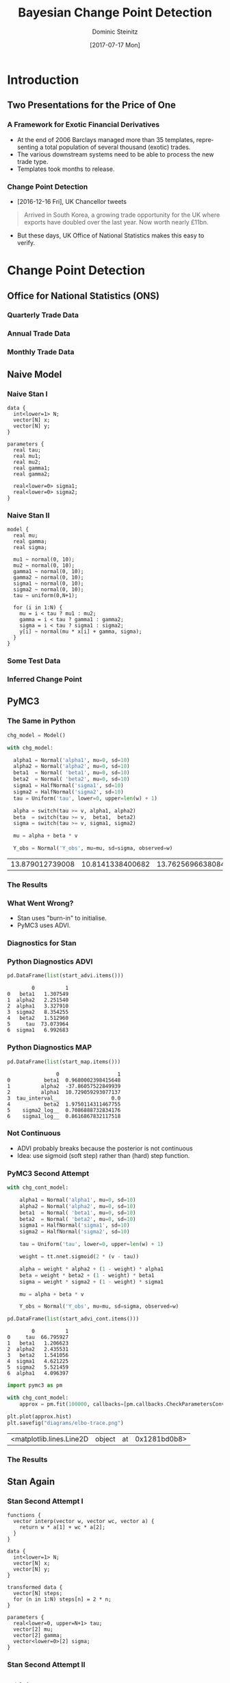 #+OPTIONS: d:(not "BLOG")
#+EXCLUDE_TAGS: blog

#+BEGIN_SRC emacs-lisp :exports none
;; make org mode allow eval of some langs
(org-babel-do-load-languages
 'org-babel-load-languages
 '((emacs-lisp . t)
   (python . t)
   (haskell . t)
   (R . t)))
#+END_SRC

#+RESULTS:
: ((emacs-lisp . t) (python . t) (haskell . t) (R . t))

#+TITLE:     Bayesian Change Point Detection
#+AUTHOR:    Dominic Steinitz
#+EMAIL:     dominic@steinitz.org
#+DATE:      [2017-07-17 Mon]
#+DESCRIPTION: Bayesian change point analysis of UK / South Korea trade statistics
#+LANGUAGE:  en
#+BEAMER_THEME: Frankfurt [height=20pt]
#+OPTIONS:   H:3
#+LATEX_HEADER: \RequirePackage{fancyvrb}
#+LATEX_HEADER: \DefineVerbatimEnvironment{verbatim}{Verbatim}{fontsize=\scriptsize}
#+LATEX_HEADER: \usepackage[style=alphabetic]{biblatex}
#+LATEX_HEADER: \bibliography{/Users/dom/Dropbox/Private/NumMethHaskell/DynSys}

* Introduction

** Two Presentations for the Price of One
*** A Framework for Exotic Financial Derivatives

 * At the end of 2006 Barclays managed more than 35 templates,
   representing a total population of several thousand (exotic)
   trades.
 * The various downstream systems need to be able to process the new
   trade type.
 * Templates took months to release.

*** Change Point Detection

 * [2016-12-16 Fri], UK Chancellor tweets

#+BEGIN_QUOTE
Arrived in South Korea, a growing trade opportunity for
the UK where exports have doubled over the last year.
Now worth nearly £11bn.
#+END_QUOTE

 * But these days, UK Office of National Statistics makes this easy to
   verify.

* Change Point Detection
** Office for National Statistics (ONS)

*** Quarterly Trade Data

#+BEGIN_SRC R :exports none :session R-session
library(rstan)
library(zoo)
library(ggplot2)

library(coda)

ukstats <- "https://www.ons.gov.uk"
bop <- "economy/nationalaccounts/balanceofpayments"
ds <- "datasets/tradeingoodsmretsallbopeu2013timeseriesspreadsheet/current/mret.csv"

mycsv <- read.csv(paste(ukstats,"file?uri=",bop,ds,sep="/"),stringsAsFactors=FALSE)

ns <- which(grepl("Korea", names(mycsv)))
length(ns)
names(mycsv[ns[1]])
names(mycsv[ns[2]])
names(mycsv[ns[3]])

korean <- mycsv[grepl("Korea", names(mycsv))]
imports <- korean[grepl("Imports", names(korean))]
exports <- korean[grepl("Exports", names(korean))]
balance <- korean[grepl("Balance", names(korean))]

df <- data.frame(mycsv[grepl("Title", names(mycsv))],
                 imports,
                 exports,
                 balance)
colnames(df) <- c("Title", "Imports", "Exports", "Balance")

startQ <- which(grepl("1998 Q1",df$Title))
endQ <- which(grepl("2017 Q1",df$Title))
dfQ <- df[startQ:endQ,]

tab <- data.frame(kr=as.numeric(dfQ$Exports),
                  krLabs=as.numeric(as.Date(as.yearqtr(dfQ$Title,format='%Y Q%q'))))

ggplot(tab, aes(x=as.Date(tab$krLabs), y=tab$kr)) + geom_line() +
    theme(legend.position="bottom") +
    ggtitle("Goods Exports UK / South Korea (Quarterly)") +
    theme(plot.title = element_text(hjust = 0.5)) +
    xlab("Date") +
    ylab("Value (£m)")

ggsave("diagrams/quarterly.png")
#+END_SRC

#+RESULTS:

#+BEGIN_center
#+ATTR_LATEX: :height 0.85\textheight
[[./diagrams/quarterly.png]]
#+END_center

*** Annual Trade Data

#+BEGIN_SRC R :exports none :session R-session
startY <- grep("^1998$",df$Title)
endY <- grep("^2016$",df$Title)
dfYear <- df[startY:endY,]

tabY <- data.frame(kr=as.numeric(dfYear$Exports),
                   krLabs=as.numeric(dfYear$Title))

ggplot(tabY, aes(x=tabY$krLabs, y=tabY$kr)) + geom_line() +
    theme(legend.position="bottom") +
    ggtitle("Goods Exports UK / South Korea (Annual)") +
    theme(plot.title = element_text(hjust = 0.5)) +
    xlab("Date") +
    ylab("Value (£m)")

ggsave("diagrams/annual.png")
#+END_SRC

#+RESULTS:

#+BEGIN_center
#+ATTR_LATEX: :height 0.85\textheight
[[./diagrams/annual.png]]
#+END_center

*** Monthly Trade Data

#+BEGIN_SRC R :exports none :session R-session
startM <- grep("1998 JAN",df$Title)
endM <- grep("2017 APR",df$Title)
dfMonth <- df[startM:endM,]

tabM <- data.frame(kr=as.numeric(dfMonth$Exports),
                   krLabs=as.numeric(as.Date(as.yearmon(dfMonth$Title,format='%Y %B'))))

ggplot(tabM, aes(x=as.Date(tabM$krLabs), y=tabM$kr)) + geom_line() +
    theme(legend.position="bottom") +
    ggtitle("Goods Exports UK / South Korea (Monthly)") +
    theme(plot.title = element_text(hjust = 0.5)) +
    xlab("Date") +
    ylab("Value (£m)")

ggsave("diagrams/monthly.png")
#+END_SRC

#+RESULTS:

#+BEGIN_center
#+ATTR_LATEX: :height 0.85\textheight
[[./diagrams/monthly.png]]
#+END_center

** Naive Model

*** Naive Stan I

#+BEGIN_SRC C++ :exports code
data {
  int<lower=1> N;
  vector[N] x;
  vector[N] y;
}

parameters {
  real tau;
  real mu1;
  real mu2;
  real gamma1;
  real gamma2;

  real<lower=0> sigma1;
  real<lower=0> sigma2;
}
#+END_SRC

*** Naive Stan II

#+BEGIN_SRC C++ :exports code
model {
  real mu;
  real gamma;
  real sigma;

  mu1 ~ normal(0, 10);
  mu2 ~ normal(0, 10);
  gamma1 ~ normal(0, 10);
  gamma2 ~ normal(0, 10);
  sigma1 ~ normal(0, 10);
  sigma2 ~ normal(0, 10);
  tau ~ uniform(0,N+1);

  for (i in 1:N) {
    mu = i < tau ? mu1 : mu2;
    gamma = i < tau ? gamma1 : gamma2;
    sigma = i < tau ? sigma1 : sigma2;
    y[i] ~ normal(mu * x[i] + gamma, sigma);
  }
}
#+END_SRC

*** Some Test Data

#+BEGIN_SRC R :exports none :session LR-session
library(rstan)
library(ggplot2)

x <- c(1:100)
set.seed(42)
z1 <- rnorm(50,0.0,2.1)
z2 <- rnorm(50,0.0,2.2)
mu1 <- 1.0
mu2 <- 2.0
gamma1 <- 10.0
gamma2 <- -40.0
y1 <- mu1 * x[1:50] + gamma1 + z1
y2 <- mu2 * x[51:100] + gamma2 + z2
y <- c(y1,y2)

test_df <- as.data.frame(x)
test_df$y = y

write.csv(test_df, file="data/test-data.csv")

ggplot(test_df, aes(x=x, y=y)) + geom_line() +
    theme(legend.position="bottom") +
    ggtitle("Test Data") +
    theme(plot.title = element_text(hjust = 0.5)) +
    xlab("Independent") +
    ylab("Dependent")

ggsave("diagrams/test-data.png")
#+END_SRC

#+RESULTS:

#+BEGIN_center
#+ATTR_LATEX: :height 0.85\textheight
[[./diagrams/test-data.png]]
#+END_center

*** Inferred Change Point

#+BEGIN_SRC R :exports none :session LR-session
fitMN <- stan(
    file = "lr-changepoint-naive.stan",
    data = list(x = x, y = y, N = length(y)),
    chains = 4,
    warmup = 1000,
    iter = 2000,
    cores = 4,
    refresh = 500,
    seed=42
)

chain_df <- as.data.frame(extract(fitMN))
ggplot(data=chain_df, aes(chain_df$tau)) + geom_histogram(breaks=seq(0, length(y)))

ggsave("diagrams/naive-tau-hist.png")
#+END_SRC

#+RESULTS:

#+BEGIN_center
#+ATTR_LATEX: :height 0.85\textheight
[[./diagrams/naive-tau-hist.png]]
#+END_center

** PyMC3

*** The Same in Python

#+BEGIN_SRC python :exports none :session py3-lr-session
  from pymc3 import Model, Normal, HalfNormal

  from pymc3 import NUTS, sample

  from pymc3 import Uniform

  from pymc3.math import switch

  import matplotlib.pyplot as plt

  from pymc3 import gelman_rubin

  from pymc3 import plot_posterior

  import theano.tensor as tt

  import pandas as pd

  df = pd.read_csv("data/test-data.csv")

  v = df["x"].tolist()
  w = df["y"].tolist()
#+END_SRC

#+RESULTS:

#+BEGIN_SRC python :exports both :session py3-lr-session
  chg_model = Model()

  with chg_model:
    
    alpha1 = Normal('alpha1', mu=0, sd=10)
    alpha2 = Normal('alpha2', mu=0, sd=10)
    beta1  = Normal( 'beta1', mu=0, sd=10)
    beta2  = Normal( 'beta2', mu=0, sd=10)
    sigma1 = HalfNormal('sigma1', sd=10)
    sigma2 = HalfNormal('sigma2', sd=10)
    tau = Uniform('tau', lower=0, upper=len(w) + 1)
    
    alpha = switch(tau >= v, alpha1, alpha2)
    beta  = switch(tau >= v,  beta1,  beta2)
    sigma = switch(tau >= v, sigma1, sigma2)
    
    mu = alpha + beta * v
    
    Y_obs = Normal('Y_obs', mu=mu, sd=sigma, observed=w)
#+END_SRC

#+RESULTS:
| 13.879012739008 | 10.8141338400682 | 13.762569663808401 | 15.329011470418198 | 15.848963478596099 | 15.7771385162079 | 20.1741961946218 | 17.8012160193325 | 23.238689799141802 | 19.868300391989898 | 23.7402262738693 | 26.8019553246723 | 20.083392527664103 | 23.4145435896835 | 24.7200251935733 | 27.3354958359472 | 26.403068865026196 | 22.421443616100003 | 23.8750194499914 | 32.7722380260334 | 30.3560589524352 | 28.259252288642003 | 32.6389735529048 | 36.5508168682625 | 38.9799062686564 | 35.096014823627 | 36.459734296185204 | 34.297357521091 | 39.9662044451457 | 38.6560107604838 | 41.9564452588066 | 43.4801584081805 | 45.1737173961368 | 42.721254611644895 | 46.060405758925704 | 42.394281773946 | 45.352636082403095 | 46.2130940522293 | 43.930163935112105 | 50.07585747447371 | 51.432597060420505 | 51.2417796730478 | 54.59214279496899 | 52.4739198631392 | 52.1266098067195 | 56.908917854366294 | 55.296074330008004 | 61.0326126496146 | 58.093962974511996 | 61.3768605551446 | 62.708235583448705 | 62.2755543300632 | 69.4666005435424 | 69.41437847257811 | 70.1974734225191 | 72.6084116440412 | 75.4944353953216 | 76.19763235047401 | 71.4152018170635 | 80.6267424977675 | 81.1920837859699 | 84.4075072427043 | 87.28001220020408 | 91.07942102004391 | 88.3999574691562 | 94.86559379049709 | 94.73886586345459 | 98.2847134171348 | 100.025602850239 | 101.585931958307 | 99.70513833515069 | 103.801589949456 | 107.371739956399 | 105.902248612901 | 108.805776607938 | 113.2781922949 | 115.689993223236 | 117.020288694788 | 116.05129214569901 | 117.580482022975 | 125.327955421571 | 124.56742716257 | 126.19456850415101 | 127.734027617414 | 127.372476430647 | 133.346393175689 | 133.52229233935802 | 135.59793524607 | 140.053361922857 | 141.807900843118 | 145.062656027055 | 142.95241736928003 | 147.430766833598 | 151.060443004058 | 147.556264465215 | 150.106256308869 | 151.510174902122 | 152.789729201095 | 158.175961617131 | 161.43704954722799 |

#+BEGIN_SRC python :exports none :session py3-lr-session
  with chg_model:
    trace = sample()

  from pymc3 import traceplot

  traceplot(trace);

  plt.savefig("diagrams/naive-py3.png")
#+END_SRC

#+RESULTS:

*** The Results

#+BEGIN_center
#+ATTR_LATEX: :height 0.85\textheight
[[./diagrams/naive-py3.png]]
#+END_center

*** What Went Wrong?
:PRESENTATION:
 * Stan uses "burn-in" to initialise.
 * PyMC3 uses ADVI.
:END:
:BLOG:
Variational inference (VI) is a scalable technique for approximate
Bayesian inference. Automatic differentiation variational inference
(ADVI) is a way of automating VI so that all that is needed is the
model and the data.
:END:


*** Diagnostics for Stan

#+BEGIN_SRC R :exports none :session LR-session
library(bayesplot)
posterior2 <- extract(fitMN, inc_warmup = TRUE, permuted = FALSE)
color_scheme_set("mix-blue-pink")

p <- mcmc_trace(posterior2,  pars = c("mu1", "mu2", "tau"), n_warmup = 1000,
                facet_args = list(nrow = 3, labeller = label_parsed))
p + facet_text(size = 15)
ggsave("diagrams/naive-R-diagnostics.png")
#+END_SRC

#+RESULTS:

#+BEGIN_center
#+ATTR_LATEX: :height 0.85\textheight
[[./diagrams/naive-R-diagnostics.png]]
#+END_center

*** Python Diagnostics ADVI

#+BEGIN_SRC python :exports none :session py3-lr-session
from pymc3 import init_nuts

with chg_model:
  #MAP
  start_map, nuts_step = init_nuts(init='MAP')
  #ADVI
  start_advi, nuts_step = init_nuts(init='ADVI')
#+END_SRC

#+BEGIN_SRC python :exports both :session py3-lr-session
  pd.DataFrame(list(start_advi.items()))
#+END_SRC

#+RESULTS:
:         0          1
: 0   beta1   1.307549
: 1  alpha2   2.251540
: 2  alpha1   3.327910
: 3  sigma2   8.354255
: 4   beta2   1.512960
: 5     tau  73.073964
: 6  sigma1   6.992683

*** Python Diagnostics MAP

#+BEGIN_SRC python :exports both :session py3-lr-session
  pd.DataFrame(list(start_map.items()))
#+END_SRC

#+RESULTS:
:                 0                   1
: 0           beta1  0.9680002398415648
: 1          alpha2  -37.86057522849939
: 2          alpha1  10.729059293077137
: 3  tau_interval__                 0.0
: 4           beta2  1.9750114311467755
: 5    sigma2_log__  0.7086888732834176
: 6    sigma1_log__  0.8616867832117518

*** Not Continuous

 * ADVI probably breaks because the posterior is not continuous
 * Idea: use sigmoid (soft step) rather than (hard) step function.

#+BEGIN_SRC python :exports none :session py3-lr-session
import numpy as np
from scipy.stats import logistic

x = np.arange(-5, 5, 0.1);
u = logistic.cdf(1*x)
v = logistic.cdf(3*x)
y = logistic.cdf(2*x)
z = 0.5 * (np.sign(x) + 1)
plt.plot(x, y, 'r', linewidth=5)
plt.plot(x, z, 'g', linewidth=5)
plt.plot(x, u, 'b', linewidth=5)
plt.plot(x, v, 'y', linewidth=5)

plt.savefig("diagrams/sigmoid.png")
#+END_SRC

#+RESULTS:

#+BEGIN_center
#+ATTR_LATEX: :height 0.5\textheight
[[./diagrams/sigmoid.png]]
#+END_center

*** PyMC3 Second Attempt

#+BEGIN_SRC python :exports none :session py3-lr-session
chg_cont_model = Model()
#+END_SRC

#+RESULTS:

#+BEGIN_SRC python :exports code :session py3-lr-session
with chg_cont_model:
    
    alpha1 = Normal('alpha1', mu=0, sd=10)
    alpha2 = Normal('alpha2', mu=0, sd=10)
    beta1  = Normal( 'beta1', mu=0, sd=10)
    beta2  = Normal( 'beta2', mu=0, sd=10)
    sigma1 = HalfNormal('sigma1', sd=10)
    sigma2 = HalfNormal('sigma2', sd=10)
    
    tau = Uniform('tau', lower=0, upper=len(w) + 1)
    
    weight = tt.nnet.sigmoid(2 * (v - tau))
    
    alpha = weight * alpha2 + (1 - weight) * alpha1
    beta = weight * beta2 + (1 - weight) * beta1
    sigma = weight * sigma2 + (1 - weight) * sigma1
    
    mu = alpha + beta * v
    
    Y_obs = Normal('Y_obs', mu=mu, sd=sigma, observed=w)
#+END_SRC

#+RESULTS:

#+BEGIN_SRC python :exports none :session py3-lr-session
  with chg_cont_model:
    
    trace = sample()

  from pymc3 import traceplot

  traceplot(trace);

  plt.savefig("diagrams/cont-py3.png")
#+END_SRC

#+BEGIN_SRC python :exports none :session py3-lr-session
from pymc3 import init_nuts

with chg_cont_model:
  #MAP
  start_map_cont, nuts_step_cont = init_nuts(init='MAP')
  #ADVI
  start_advi_cont, nuts_step_cont = init_nuts(init='ADVI')
#+END_SRC

#+RESULTS:

#+BEGIN_SRC python :exports both :session py3-lr-session
  pd.DataFrame(list(start_advi_cont.items()))
#+END_SRC

#+RESULTS:
:         0          1
: 0     tau  66.795927
: 1   beta1   1.206623
: 2  alpha2   2.435531
: 3   beta2   1.541056
: 4  sigma1   4.621225
: 5  sigma2   5.521459
: 6  alpha1   4.096397

#+BEGIN_SRC python :exports both :session py3-lr-session
import pymc3 as pm

with chg_cont_model:
    approx = pm.fit(100000, callbacks=[pm.callbacks.CheckParametersConvergence(tolerance=1e-4)])
#+END_SRC

#+RESULTS:

#+BEGIN_SRC python :exports both :session py3-lr-session
  plt.plot(approx.hist)
  plt.savefig("diagrams/elbo-trace.png")
#+END_SRC

#+RESULTS:
| <matplotlib.lines.Line2D | object | at | 0x1281bd0b8> |

*** The Results

#+BEGIN_center
#+ATTR_LATEX: :height 0.85\textheight
[[./diagrams/cont-py3.png]]
#+END_center


** Stan Again

*** Stan Second Attempt I

#+BEGIN_SRC C++ :exports code
functions {
  vector interp(vector w, vector wc, vector a) {
    return w * a[1] + wc * a[2];
  }
}

data {
  int<lower=1> N;
  vector[N] x;
  vector[N] y;
}

transformed data {
  vector[N] steps;
  for (n in 1:N) steps[n] = 2 * n;
}

parameters {
  real<lower=0, upper=N+1> tau;
  vector[2] mu;
  vector[2] gamma;
  vector<lower=0>[2] sigma;
}
#+END_SRC

*** Stan Second Attempt II

#+BEGIN_SRC C++ :exports code

model {
  vector[N] w = inv_logit(steps - 2 * tau);
  vector[N] wc = 1 - w;

  y ~ normal(x .* interp(w, wc, mu) + interp(w, wc, gamma),
             interp(w, wc, sigma));

  mu ~ normal(0, 10);
  gamma ~ normal(0, 10);
  sigma ~ normal(0, 10);
}
#+END_SRC

*** Inferred Change Point

#+BEGIN_SRC R :exports none :session LR-session
fitMC <- stan(
    file = "lr-changepoint-cont.stan",
    data = list(x = x, y = y, N = length(y)),
    chains = 4,
    warmup = 1000,
    iter = 2000,
    cores = 4,
    refresh = 500,
    seed=42
)

chain_cont_df <- as.data.frame(extract(fitMC))
ggplot(data=chain_cont_df, aes(chain_cont_df$tau)) + geom_histogram(breaks=seq(0, length(y)))

ggsave("diagrams/cont-tau-hist.png")
#+END_SRC

#+RESULTS:

#+BEGIN_center
#+ATTR_LATEX: :height 0.85\textheight
[[./diagrams/naive-tau-hist.png]]
#+END_center


** The Promise

*** Four Variants

 * I promised four variants
 * But here are two more for free
 * Stan manual implies making time discrete and the marginalising it
   out
 * [[https://pymc-devs.github.io/pymc3/notebooks/getting_started.html\#Case-study-2:-Coal-mining-disasters][PyMC3 documentation]] also implies making time discrete but using
   Metropolis-Hastings for this variable rather than NUTS


** Back to the Real World

*** Finally, Did UK / South Korea Change?

#+BEGIN_SRC R :exports none :session R-session
fitMCK <- stan(
    file = "lr-changepoint-cont.stan",
    data = list(x = XM$krLabs, y = yM, N = length(yM)),
    chains = 4,
    warmup = 1000,
    iter = 2000,
    cores = 4,
    refresh = 500,
    seed=42
)

chain_cont_df <- as.data.frame(extract(fitMCK))
ggplot(data=chain_cont_df, aes(chain_cont_df$tau)) + geom_histogram(breaks=seq(0, length(yM)))

ggsave("diagrams/kr-cont-tau-hist.png")
#+END_SRC

#+RESULTS:

#+BEGIN_center
#+ATTR_LATEX: :height 0.85\textheight
[[./diagrams/kr-cont-tau-hist.png]]
#+END_center

*** Where Precisely?

#+BEGIN_SRC R :exports none :session R-session
histData <- hist(extract(fitMCK)$tau,plot=FALSE,breaks=c(seq(0,length(yM)+1,1)))
histData$counts

min_indexes = which(diff(  sign(diff( c(0,histData$counts,0)))) == 2)
max_indexes = which(diff(  sign(diff( c(0,histData$counts,0)))) == -2)
modeData = data.frame(x=1:length(histData$counts),y=histData$counts)
min_locs = modeData[min_indexes,]
max_locs = modeData[max_indexes,]
png("diagrams/kr-cont-modes.png")
plot(modeData$y, type="l")
points( min_locs, col="red", pch=19, cex=1  )
points( max_locs, col="green", pch=19, cex=1  )
dev.off()
#+END_SRC

#+RESULTS:
: 2

#+BEGIN_SRC R :exports results :session R-session
  max_locs
#+END_SRC

#+RESULTS:
| 125 |  447 |
| 167 | 1051 |
| 226 |  490 |
| 230 |   88 |
| 233 |  190 |

*** Fitting the Model

#+BEGIN_SRC R :exports results :session R-session
  N <- length(yM)
  M <- max_locs$x[2]

  fite <- stan(file = 'LR.stan',
               data = list(N = M, K = ncol(XM), y = yM[1:M], X = XM[1:M,]),
               pars=c("beta", "sigma"),
               chains=3,
               cores=3,
               iter=3000,
               warmup=1000,
               refresh=-1)

  se <- extract(fite, pars = c("beta", "sigma"), permuted=TRUE)
  estCovParamsE <- colMeans(se$beta)

  fitl <- stan(file = 'LR.stan',
               data = list(N = N-M, K = ncol(XM), y = yM[(M+1):N], X = XM[(M+1):N,]),
               pars=c("beta", "sigma"),
               chains=3,
               cores=3,
               iter=3000,
               warmup=1000,
               refresh=-1)

  sl <- extract(fitl, pars = c("beta", "sigma"), permuted=TRUE)
  estCovParamsL <- colMeans(sl$beta)

  linRegPredsE <- data.matrix(XM) %*% estCovParamsE
  linRegPredsL <- data.matrix(XM) %*% estCovParamsL

  ggplot(tabM, aes(x=as.Date(tabM$krLabs), y=tabM$kr)) +
      geom_line(aes(x = as.Date(tabM$krLabs), y = tabM$kr, col = "Actual")) +
      geom_line(data=tabM[1:M,], aes(x = as.Date(tabM$krLabs[1:M]), y = linRegPredsE[(1:M),1], col = "Fit (Before FTA)")) +
      geom_line(data=tabM[(M+1):N,], aes(x = as.Date(tabM$krLabs[(M+1):N]), y = linRegPredsL[((M+1):N),1], col = "Fit (After FTA)")) +
      theme(legend.position="bottom") +
      ggtitle("Goods Exports UK / South Korea (Monthly)") +
      theme(plot.title = element_text(hjust = 0.5)) +
      xlab("Date") +
      ylab("Value (£m)")
#+END_SRC

#+RESULTS:

#+BEGIN_SRC R :exports results :session R-session
  ggsave("diagrams/kr-fit.png")
#+END_SRC

#+RESULTS:

#+BEGIN_center
#+ATTR_LATEX: :height 0.85\textheight
[[./diagrams/kr-fit.png]]
#+END_center

* Framework for Exotic Derivatives

** Background

*** What is an Option

An option or derivative is a contract giving the owner the right, but
not the obligation, to buy (call) or sell (put) an underlying asset at
a specified price (aka the strike), on or before a specified date.

**** Mathematically
$$
c = (x - k)^+
$$

$$
p = (k - x)^+
$$

**** In Haskell
#+BEGIN_SRC haskell :export code :session hask
call k x = max (x - k) 0
put k x = max (k - x) 0
#+END_SRC

#+RESULTS:

*** Call Chart

#+BEGIN_SRC R :exports none :session R-II-session
  library(ggplot2)

  x <- seq(0.0, 5, 0.1)
  fun.1 <- function(x){return(max(x - 2.5, 0))}
  y <- unlist(lapply(x,fun.1))
  df <- data.frame(x)
  df$y <- y

  ggplot(df, aes(x=x, y=y)) + geom_line() +
  ggsave("diagrams/call.png")
#+END_SRC

#+RESULTS:

#+BEGIN_center
#+ATTR_LATEX: :height 0.85\textheight
[[./diagrams/call.png]]
#+END_center

*** Put Chart

#+BEGIN_SRC R :exports none :session R-II-session
  x <- seq(0.0, 5, 0.1)
  fun.2 <- function(x){return(max(2.5 - x, 0))}
  y <- unlist(lapply(x,fun.2))
  df <- data.frame(x)
  df$y <- y

  ggplot(df, aes(x=x, y=y)) + geom_line() +
  ggsave("diagrams/put.png")
#+END_SRC

#+RESULTS:

#+BEGIN_center
#+ATTR_LATEX: :height 0.85\textheight
[[./diagrams/put.png]]
#+END_center


*** Exotic

 * Baskets
   - An option on a portfolio of underlyings
 * Compound options
   - Options on other options, e.g. a call on a call
 * Path dependent options
   - Barrier options --- payout locked-in when underlying hits trigger
   - Lookback options --- payout based on highest or lowest price during
     the lookback period
   - Asian options–payout derived from average value of underlying
     over a specified window
   - Autocallables --- will redeem early if a particular barrier condition
     is met
   - Knock-in put

*** Trade Lifecycle

 * Sales interact with the customers
 * Structurers create new products, often on customer request
 * Quants provide mathematical models and formal description of trades
   (payout functions)
 * Risk management validate and sign-off the payout functions
 * Traders derive the final price, manage the trade over its lifetime
   and analyse upcoming events
 * Payments systems handle payment events throughout the lifetime of
   the trade

** The Framework
*** Functional Payout Framework

 * \cite{Jones_2000} \citeauthor{Jones_2000} \citetitle{Jones_2000}
 * Barclays 2006
 * A standardized representation for describing payoffs
 * A common suite of tools for trades which use this representation
   - Pricing via C / Monte Carlo
   - Mathematical / \LaTeX representation / Mathematica for risk management
   - Barrier analysis
   - Payments and other lifecycle events
   - Pricing via C / PDE

*** Functional Payout Framework

**** Specifying a Trade

 * Trade type is Haskell script
 * Trade parameters e.g. start date, strike, expiration date, barrier
   levels, etc
 * Fixings e.g. prices on Asian in

**** Backends

 * Pricing via MC or PDE
 * \LaTeX
 * Payments
 * Barriers
 * Mathematica

*** Some Examples

#+BEGIN_SRC haskell :export code :session haskII
perf :: Date -> Date -> Asset -> Double
perf t1 t2 asset =
  observe asset t2 / observe asset t1 - 1

bestOf :: (List Asset, Date, Date) -> Double
bestOf (assets', startDate', endDate') =
  foldl1 max perfs where
    assets = name "Assets" assets'
    startDate = name "Starting date" startDate'
    endDate = name "End date" endDate'
    perfs = map (perf startDate endDate) assets
#+END_SRC

*** Some Examples

#+BEGIN_SRC haskell :export code :session haskII
cliquet
  ( name "Asset" -> asset
  , name "Global floor" -> gf
  , name "Global cap" -> gc
  , name "Local floor" -> lf
  , name "Local cap" -> lc
  , name "Initial date" -> inDate
  , name "Dates" -> dates
  , name "Payment date" -> payDate
  )
  = max gf $ min gc $ sum perfs
  where
    cliquet d d' = (d', max lf $ min lc $ perf d d' asset)
    (_, perfs) = mapAccumL cliquet inDate dates
#+END_SRC

*** The \LaTeX

\begin{center}
\small
$$
\mathrm{pay}\Bigg(t^{{PD}},\min\Bigg({GC},\max\Bigg({GF},
\sum_{i=1}^{\mathrm{len}(t^D)}\min\Bigg({LC},\frac{S^{TOP}(t_i^D)}{S^{TOP}(t_{i-1}^D)} - 1\Bigg)
\Bigg) \Bigg)\Bigg)
$$
\end{center}

\begin{center}
\small
\begin{tabular}{ l l l }
\bf{Variable} & \bf{Description} & \bf{Type} \\
$TOP$ & Top-level input & Tuple of $(S^{TOP}, GF, GC, LF, LC, t^{ID}, t^D, t^{PD})$ \\
\quad $S^{TOP}$ & Asset & Asset \\
\quad $GC$ & Global floor & Double \\
\quad $GF$ & Global cap   & Double \\
\quad $LC$ & Local floor  & Double \\
\quad $LF$ & Local cap    & Double \\
\quad $t^{ID}$ & Initial date & Date \\
\quad $t^D$ & Dates & List of Date \\
\quad $t^{PD}$ & Payment date & Date
\end{tabular}
\end{center}

* Colophon

** Org Mode

*** An Alternative to Jupyter

**** Method

The presentation was written using emacs / org mode and contains the
code used as well as the source for the slides.

**** Source

Source for slides and code available here:
https://github.com/idontgetoutmuch/NumMethHaskell/blob/master/Insurely.org

# As far as I can tell we need this for reftex but not for actual
# citation production as long as we have an ok .bbl file.
#
# #+BIBLIOGRAPHY: /Users/dom/Dropbox/Private/NumMethHaskell/DynSys plain
#
# Also we might need to run biber Insurely
